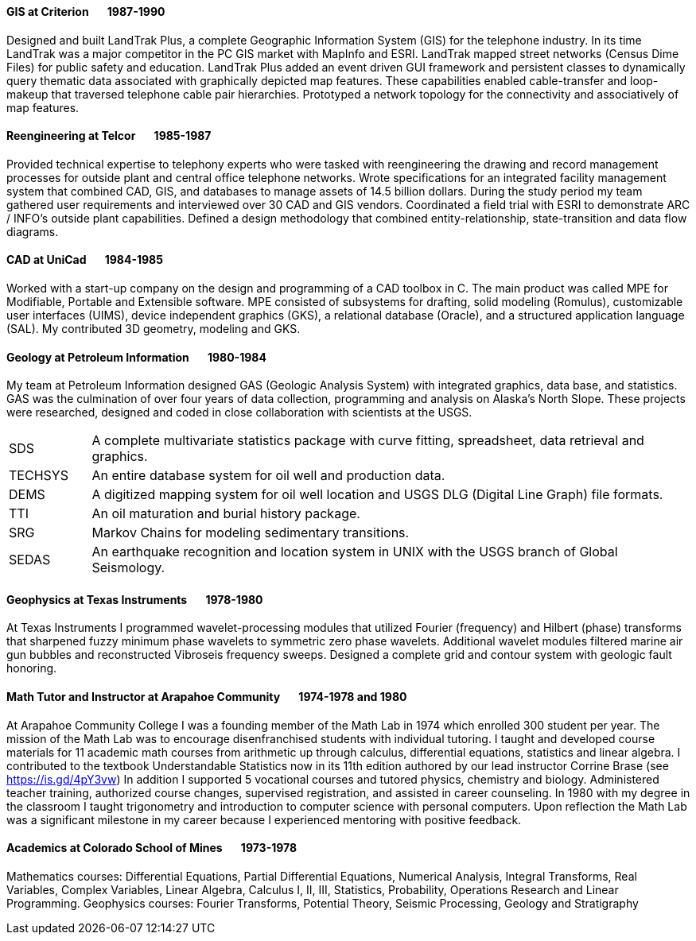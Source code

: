 
==== [.black]#GIS# [.black .right]#at Criterion&#160;&#160;&#160;&#160;&#160;&#160;&#160;1987-1990#

Designed and built LandTrak Plus, a complete Geographic Information System (GIS) for the telephone industry. In
its time LandTrak was a major competitor in the PC GIS market with MapInfo and ESRI. LandTrak mapped street
networks (Census Dime Files) for public safety and education. LandTrak Plus added an event driven GUI
framework and persistent classes to dynamically query thematic data associated with graphically depicted map
features. These capabilities enabled cable-transfer and loop-makeup that traversed telephone cable pair hierarchies.
Prototyped a network topology for the connectivity and associatively of map features.

==== [.black]#Reengineering# [.black .right]#at Telcor&#160;&#160;&#160;&#160;&#160;&#160;&#160;1985-1987#

Provided technical expertise to telephony experts who were tasked with reengineering the drawing and record
management processes for outside plant and central office telephone networks. Wrote specifications for an
integrated facility management system that combined CAD, GIS, and databases to manage assets of 14.5 billion
dollars. During the study period my team gathered user requirements and interviewed over 30 CAD and GIS
vendors. Coordinated a field trial with ESRI to demonstrate ARC / INFO’s outside plant capabilities. Defined a
design methodology that combined entity-relationship, state-transition and data flow diagrams.

==== [.black]#CAD# [.black .right]#at UniCad&#160;&#160;&#160;&#160;&#160;&#160;&#160;1984-1985#

Worked with a start-up company on the design and programming of a CAD toolbox in C. The main product was
called MPE for Modifiable, Portable and Extensible software. MPE consisted of subsystems for drafting, solid
modeling (Romulus), customizable user interfaces (UIMS), device independent graphics (GKS), a relational
database (Oracle), and a structured application language (SAL). My contributed 3D geometry, modeling and GKS.

==== [.black]#Geology# [.black .right]#at Petroleum Information&#160;&#160;&#160;&#160;&#160;&#160;&#160;1980-1984#

My team at Petroleum Information designed GAS (Geologic Analysis System) with integrated graphics, data base, and statistics. GAS was
the culmination of over four years of data collection, programming and analysis on Alaska's North Slope.
These projects were researched, designed and coded in close collaboration with scientists at the USGS.

[cols="12,88"]
|====
| SDS      | A complete multivariate statistics package with curve fitting, spreadsheet, data retrieval and graphics.
| TECHSYS  | An entire database system for oil well and production data.
| DEMS     | A digitized mapping system for oil well location and USGS DLG (Digital Line Graph) file formats.
| TTI      | An oil maturation and burial history package.
| SRG      | Markov Chains for modeling sedimentary transitions.
| SEDAS    | An earthquake recognition and location system in UNIX with the USGS branch of Global Seismology.
|====

<<<<

==== [.black]#Geophysics# [.black .right]#at Texas Instruments&#160;&#160;&#160;&#160;&#160;&#160;&#160;1978-1980#

At Texas Instruments I programmed wavelet-processing modules that utilized Fourier (frequency) and Hilbert (phase) transforms that
sharpened fuzzy minimum phase wavelets to symmetric zero phase wavelets. Additional wavelet modules filtered
marine air gun bubbles and reconstructed Vibroseis frequency sweeps. Designed a complete grid and contour
system with geologic fault honoring.

==== [.black]#Math Tutor and Instructor# [.black .right]#at Arapahoe Community&#160;&#160;&#160;&#160;&#160;&#160;&#160;1974-1978 and 1980#

At Arapahoe Community College I was a founding member of the Math Lab in 1974 which enrolled 300 student per year.
The mission of the Math Lab was to encourage disenfranchised students with individual tutoring.
I taught and developed course materials for 11 academic math courses from arithmetic up through calculus,
differential equations, statistics and linear algebra. I contributed to the textbook Understandable Statistics
now in its 11th edition authored by our lead instructor Corrine Brase (see https://is.gd/4pY3vw)
In addition I supported 5 vocational courses and tutored physics, chemistry and biology.
Administered teacher training, authorized course changes, supervised registration, and assisted in career
counseling.
In 1980 with my degree in the classroom I taught trigonometry and introduction to computer science with personal computers.
Upon reflection the Math Lab was a significant milestone in my career because I experienced mentoring with positive feedback.

==== [.black]#Academics# [.black .right]#at Colorado School of Mines&#160;&#160;&#160;&#160;&#160;&#160;&#160;1973-1978#

Mathematics courses: Differential Equations, Partial Differential Equations, Numerical Analysis, Integral
Transforms, Real Variables, Complex Variables, Linear Algebra, Calculus I, II, III, Statistics, Probability,
Operations Research and Linear Programming.
Geophysics courses: Fourier Transforms, Potential Theory, Seismic Processing, Geology and Stratigraphy

